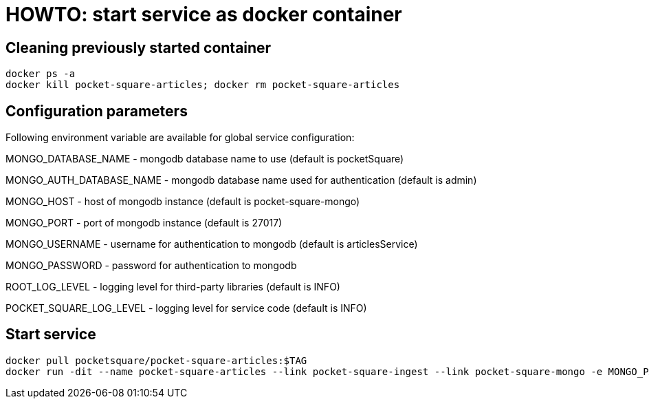 = HOWTO: start service as docker container

== Cleaning previously started container

[source,shell]
----
docker ps -a
docker kill pocket-square-articles; docker rm pocket-square-articles
----

== Configuration parameters

Following environment variable are available for global service configuration:

MONGO_DATABASE_NAME - mongodb database name to use (default is pocketSquare)

MONGO_AUTH_DATABASE_NAME - mongodb database name used for authentication (default is admin)

MONGO_HOST - host of mongodb instance (default is pocket-square-mongo)

MONGO_PORT - port of mongodb instance (default is 27017)

MONGO_USERNAME - username for authentication to mongodb (default is articlesService)

MONGO_PASSWORD - password for authentication to mongodb

ROOT_LOG_LEVEL - logging level for third-party libraries (default is INFO)

POCKET_SQUARE_LOG_LEVEL - logging level for service code (default is INFO)

== Start service

[source,shell]
----
docker pull pocketsquare/pocket-square-articles:$TAG
docker run -dit --name pocket-square-articles --link pocket-square-ingest --link pocket-square-mongo -e MONGO_PASSWORD=MONGO_PASSWORD -v /logs:/logs -p 28103:8080 pocketsquare/pocket-square-articles:$TAG
----
